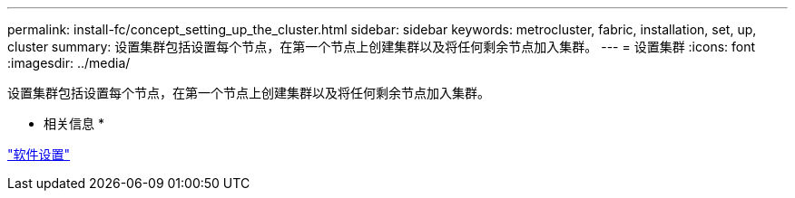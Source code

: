 ---
permalink: install-fc/concept_setting_up_the_cluster.html 
sidebar: sidebar 
keywords: metrocluster, fabric, installation, set, up, cluster 
summary: 设置集群包括设置每个节点，在第一个节点上创建集群以及将任何剩余节点加入集群。 
---
= 设置集群
:icons: font
:imagesdir: ../media/


[role="lead"]
设置集群包括设置每个节点，在第一个节点上创建集群以及将任何剩余节点加入集群。

* 相关信息 *

https://docs.netapp.com/ontap-9/topic/com.netapp.doc.dot-cm-ssg/home.html["软件设置"]
